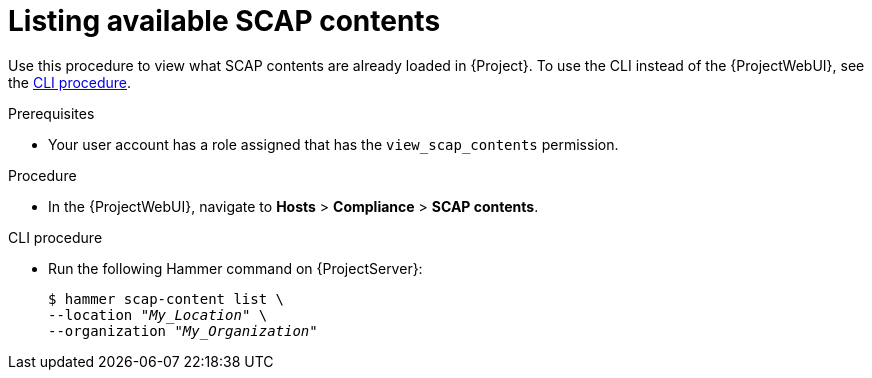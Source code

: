 :_mod-docs-content-type: PROCEDURE

[id="listing-available-scap-contents_{context}"]
= Listing available SCAP contents

Use this procedure to view what SCAP contents are already loaded in {Project}.
To use the CLI instead of the {ProjectWebUI}, see the xref:common/modules/proc_listing-available-scap-contents.adoc#cli-listing-available-scap-contents_{context}[CLI procedure].

.Prerequisites
* Your user account has a role assigned that has the `view_scap_contents` permission.

.Procedure
* In the {ProjectWebUI}, navigate to *Hosts* > *Compliance* > *SCAP contents*.

[id="cli-listing-available-scap-contents_{context}"]
.CLI procedure
* Run the following Hammer command on {ProjectServer}:
+
[options="nowrap", subs="+quotes,attributes,verbatim"]
----
$ hammer scap-content list \
--location "_My_Location_" \
--organization "_My_Organization_"
----
